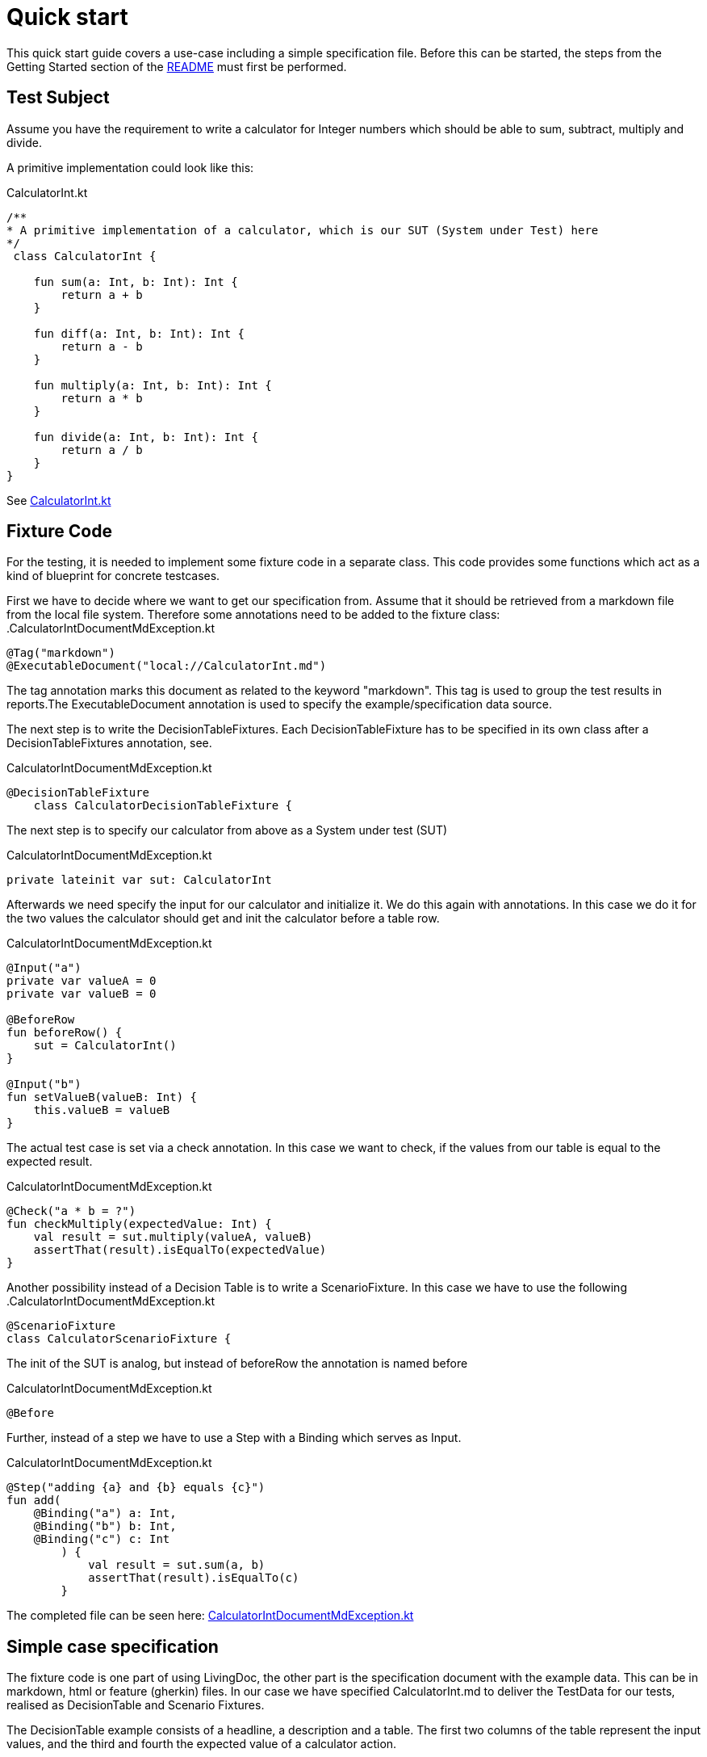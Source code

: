 = Quick start

This quick start guide covers a use-case including a simple specification file.
Before this can be started, the steps from the Getting Started section of the link:README.adoc[README] must first be performed.

== Test Subject

Assume you have the requirement to write a calculator for Integer numbers which should be able to sum, subtract, multiply and divide.

A primitive implementation could look like this:

.CalculatorInt.kt
[source,Kotlin]
----
/**
* A primitive implementation of a calculator, which is our SUT (System under Test) here
*/
 class CalculatorInt {

    fun sum(a: Int, b: Int): Int {
        return a + b
    }

    fun diff(a: Int, b: Int): Int {
        return a - b
    }

    fun multiply(a: Int, b: Int): Int {
        return a * b
    }

    fun divide(a: Int, b: Int): Int {
        return a / b
    }
}
----

See link:livingdoc-tests/src/main/kotlin/org/livingdoc/example/CalculatorInt.kt[CalculatorInt.kt]

== Fixture Code

For the testing, it is needed to implement some fixture code in a separate class.
This code provides some functions which act as a kind of blueprint for concrete testcases.

First we have to decide where we want to get our specification from.
Assume that it should be retrieved from a markdown file from the local file system.
Therefore some annotations need to be added to the fixture class:
.CalculatorIntDocumentMdException.kt

[source,Kotlin]
----
@Tag("markdown")
@ExecutableDocument("local://CalculatorInt.md")
----

The tag annotation marks this document as related to the keyword "markdown".
This tag is used to group the test results in reports.The ExecutableDocument annotation is used to specify the example/specification data source.

The next step is to write the DecisionTableFixtures.
Each DecisionTableFixture has to be specified in its own class after a DecisionTableFixtures annotation, see.

.CalculatorIntDocumentMdException.kt
[source,Kotlin]
----
@DecisionTableFixture
    class CalculatorDecisionTableFixture {
----

The next step is to specify our calculator from above as a System under test (SUT)

.CalculatorIntDocumentMdException.kt
[source,Kotlin]
----
private lateinit var sut: CalculatorInt
----

Afterwards we need specify the input for our calculator and initialize it.
We do this again with annotations.
In this case we do it for the two values the calculator should get and init the calculator before a table row.

.CalculatorIntDocumentMdException.kt
[source,Kotlin]
----
@Input("a")
private var valueA = 0
private var valueB = 0

@BeforeRow
fun beforeRow() {
    sut = CalculatorInt()
}

@Input("b")
fun setValueB(valueB: Int) {
    this.valueB = valueB
}
----

The actual test case is set via a check annotation.
In this case we want to check, if the values from our table is equal to the expected result.

.CalculatorIntDocumentMdException.kt
[source,Kotlin]
----
@Check("a * b = ?")
fun checkMultiply(expectedValue: Int) {
    val result = sut.multiply(valueA, valueB)
    assertThat(result).isEqualTo(expectedValue)
}
----

Another possibility instead of a Decision Table is to write a ScenarioFixture.
In this case we have to use the following .CalculatorIntDocumentMdException.kt

[source,Kotlin]
----
@ScenarioFixture
class CalculatorScenarioFixture {
----

The init of the SUT is analog, but instead of beforeRow the annotation is named before

.CalculatorIntDocumentMdException.kt
[source,Kotlin]
----
@Before
----

Further, instead of a step we have to use a Step with a Binding which serves as Input.

.CalculatorIntDocumentMdException.kt
[source,Kotlin]
----
@Step("adding {a} and {b} equals {c}")
fun add(
    @Binding("a") a: Int,
    @Binding("b") b: Int,
    @Binding("c") c: Int
        ) {
            val result = sut.sum(a, b)
            assertThat(result).isEqualTo(c)
        }
----

The completed file can be seen here: link:livingdoc-tests/src/test/kotlin/org/livingdoc/example/CalculatorIntDocumentMdException.kt[CalculatorIntDocumentMdException.kt]

== Simple case specification

The fixture code is one part of using LivingDoc, the other part is the specification document with the example data.
This can be in markdown, html or feature (gherkin) files.
In our case we have specified CalculatorInt.md to deliver the TestData for our tests, realised as DecisionTable and Scenario Fixtures.

The DecisionTable example consists of a headline, a description and a table.
The first two columns of the table represent the input values, and the third and fourth the expected value of a calculator action.

.CalculatorInt.md
[source,md]
----
# Calculator

The CalculatorInt is used to test Exceptions as expected output.

Examples

|  a |  b | a * b = ? | a / b = ? |
|----|----|-----------|-----------|
| -1 | -1 |  1        |    1      |
|  1 |  0 |  0        | error     |
| -1 |  0 | -0        | error     |
----

The ScenarioFixture example does not use tables but small sentences instead.

.CalculatorInt.md
[source,md]
----
# Scenario

- adding 1 and 2 equals 3
- dividing 1 by 0 equals error

----

The completed file can be seen here: link:livingdoc-tests/src/test/docs/CalculatorInt.md[CalculatorInt.md]

When the fixture from above is used in a Living Doc execution, it will retrieve the data from the markdown file and the test subject will be tested with the fixture methods and the example test data.

Further information can be found in our link:livingdoc-documentation/src/docs/asciidoc/index.adoc[End-User Documentation].
